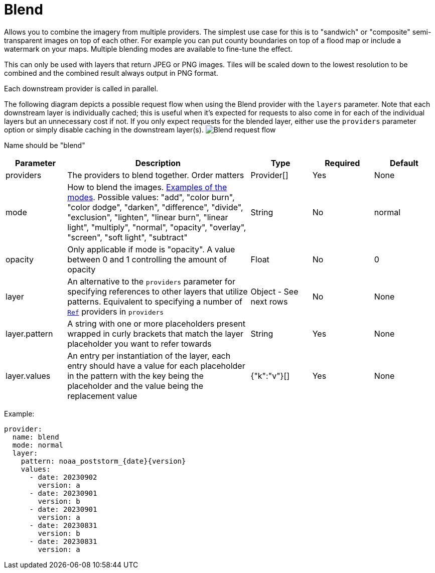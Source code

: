 = Blend

Allows you to combine the imagery from multiple providers.  The simplest use case for this is to "sandwich" or "composite" semi-transparent images on top of each other.  For example you can put county boundaries on top of a flood map or include a watermark on your maps.  Multiple blending modes are available to fine-tune the effect.

This can only be used with layers that return JPEG or PNG images. Tiles will be scaled down to the lowest resolution to be combined and the combined result always output in PNG format.

Each downstream provider is called in parallel.

The following diagram depicts a possible request flow when using the Blend provider with the `layers` parameter. Note that each downstream layer is individually cached; this is useful when it's expected for requests to also come in for each of the individual layers but an unnecessary cost if not. If you only expect requests for the blended layer, either use the `providers` parameter option or simply disable caching in the downstream layer(s).
image:diagram-blend.png[Blend request flow]

Name should be "blend"

[cols="1,3,1,1,1"]
|===
| Parameter | Description | Type | Required | Default

| providers
| The providers to blend together.  Order matters
| Provider[]
| Yes
| None

| mode
| How to blend the images. https://github.com/anthonynsimon/bild#blend-modes[Examples of the modes]. Possible values: "add", "color burn", "color dodge", "darken", "difference", "divide", "exclusion", "lighten", "linear burn", "linear light", "multiply", "normal", "opacity", "overlay", "screen", "soft light", "subtract"
| String
| No
| normal

| opacity
| Only applicable if mode is "opacity". A value between 0 and 1 controlling the amount of opacity
| Float
| No
| 0

| layer
| An alternative to the `providers` parameter for specifying references to other layers that utilize patterns. Equivalent to specifying a number of <<ref,`Ref`>> providers in `providers`
| Object - See next rows
| No
| None

| layer.pattern
| A string with one or more placeholders present wrapped in curly brackets that match the layer placeholder you want to refer towards
| String
| Yes
| None

| layer.values
| An entry per instantiation of the layer, each entry should have a value for each placeholder in the pattern with the key being the placeholder and the value being the replacement value
| {"k":"v"}[]
| Yes
| None
|===

Example:

----
provider:
  name: blend
  mode: normal
  layer:
    pattern: noaa_poststorm_{date}{version}
    values:
      - date: 20230902
        version: a
      - date: 20230901
        version: b
      - date: 20230901
        version: a
      - date: 20230831
        version: b
      - date: 20230831
        version: a
----